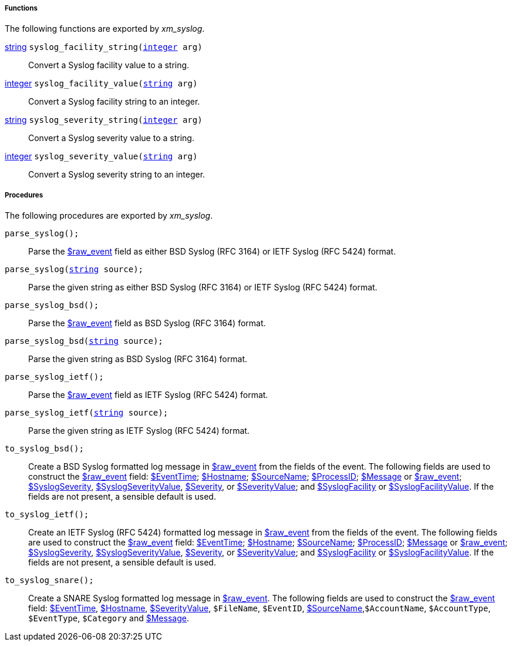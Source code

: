 [[xm_syslog_funcs]]
===== Functions

The following functions are exported by _xm_syslog_.

[[xm_syslog_func_syslog_facility_string]]
<<lang_type_string,string>> `syslog_facility_string(<<lang_type_integer,integer>> arg)`::
+
--
Convert a Syslog facility value to a string.
--

[[xm_syslog_func_syslog_facility_value]]
<<lang_type_integer,integer>> `syslog_facility_value(<<lang_type_string,string>> arg)`::
+
--
Convert a Syslog facility string to an integer.
--

[[xm_syslog_func_syslog_severity_string]]
<<lang_type_string,string>> `syslog_severity_string(<<lang_type_integer,integer>> arg)`::
+
--
Convert a Syslog severity value to a string.
--

[[xm_syslog_func_syslog_severity_value]]
<<lang_type_integer,integer>> `syslog_severity_value(<<lang_type_string,string>> arg)`::
+
--
Convert a Syslog severity string to an integer.
--


[[xm_syslog_procs]]
===== Procedures

The following procedures are exported by _xm_syslog_.

[[xm_syslog_proc_parse_syslog]]
`parse_syslog();`::
+
--
Parse the <<xm_syslog_field_raw_event,$raw_event>> field as either BSD Syslog (RFC 3164)
     or IETF Syslog (RFC 5424) format.
--

`parse_syslog(<<lang_type_string,string>> source);`::
+
--
Parse the given string as either BSD Syslog (RFC 3164) or IETF
     Syslog (RFC 5424) format.
--

[[xm_syslog_proc_parse_syslog_bsd]]
`parse_syslog_bsd();`::
+
--
Parse the <<xm_syslog_field_raw_event,$raw_event>> field as BSD Syslog (RFC 3164)
     format.
--

`parse_syslog_bsd(<<lang_type_string,string>> source);`::
+
--
Parse the given string as BSD Syslog (RFC 3164) format.
--

[[xm_syslog_proc_parse_syslog_ietf]]
`parse_syslog_ietf();`::
+
--
Parse the <<xm_syslog_field_raw_event,$raw_event>> field as IETF Syslog (RFC 5424)
     format.
--

`parse_syslog_ietf(<<lang_type_string,string>> source);`::
+
--
Parse the given string as IETF Syslog (RFC 5424) format.
--

[[xm_syslog_proc_to_syslog_bsd]]
`to_syslog_bsd();`::
+
--
Create a BSD Syslog formatted log message in <<xm_syslog_field_raw_event,$raw_event>>
     from the fields of the event. The following fields are used to
     construct the <<xm_syslog_field_raw_event,$raw_event>> field: <<xm_syslog_field_EventTime,$EventTime>>; <<xm_syslog_field_Hostname,$Hostname>>;
     <<xm_syslog_field_SourceName,$SourceName>>; <<xm_syslog_field_ProcessID,$ProcessID>>; <<xm_syslog_field_Message,$Message>> or <<xm_syslog_field_raw_event,$raw_event>>;
     <<xm_syslog_field_SyslogSeverity,$SyslogSeverity>>, <<xm_syslog_field_SyslogSeverityValue,$SyslogSeverityValue>>, <<xm_syslog_field_Severity,$Severity>>, or
     <<xm_syslog_field_SeverityValue,$SeverityValue>>; and <<xm_syslog_field_SyslogFacility,$SyslogFacility>> or
     <<xm_syslog_field_SyslogFacilityValue,$SyslogFacilityValue>>. If the fields are not present, a sensible
     default is used.
--

[[xm_syslog_proc_to_syslog_ietf]]
`to_syslog_ietf();`::
+
--
Create an IETF Syslog (RFC 5424) formatted log message in
     <<xm_syslog_field_raw_event,$raw_event>> from the fields of the event. The following fields
     are used to construct the <<xm_syslog_field_raw_event,$raw_event>> field: <<xm_syslog_field_EventTime,$EventTime>>;
     <<xm_syslog_field_Hostname,$Hostname>>; <<xm_syslog_field_SourceName,$SourceName>>; <<xm_syslog_field_ProcessID,$ProcessID>>; <<xm_syslog_field_Message,$Message>> or
     <<xm_syslog_field_raw_event,$raw_event>>; <<xm_syslog_field_SyslogSeverity,$SyslogSeverity>>, <<xm_syslog_field_SyslogSeverityValue,$SyslogSeverityValue>>,
     <<xm_syslog_field_Severity,$Severity>>, or <<xm_syslog_field_SeverityValue,$SeverityValue>>; and <<xm_syslog_field_SyslogFacility,$SyslogFacility>> or
     <<xm_syslog_field_SyslogFacilityValue,$SyslogFacilityValue>>. If the fields are not present, a sensible
     default is used.
--

[[xm_syslog_proc_to_syslog_snare]]
`to_syslog_snare();`::
+
--
Create a SNARE Syslog formatted log message in
     <<xm_syslog_field_raw_event,$raw_event>>. The following fields are used to construct the
     <<xm_syslog_field_raw_event,$raw_event>> field: <<xm_syslog_field_EventTime,$EventTime>>, <<xm_syslog_field_Hostname,$Hostname>>, <<xm_syslog_field_SeverityValue,$SeverityValue>>,
     `$FileName`, `$EventID`, <<xm_syslog_field_SourceName,$SourceName>>,`$AccountName`, 
     `$AccountType`, `$EventType`, `$Category` and <<xm_syslog_field_Message,$Message>>.
--

